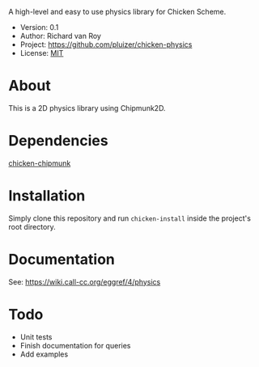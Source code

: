 A high-level and easy to use physics library for Chicken Scheme.

- Version: 0.1
- Author: Richard van Roy
- Project: [[https://github.com/pluizer/chicken-physics]]
- License: [[http://opensource.org/licenses/MIT][MIT]]

* About
This is a 2D physics library using Chipmunk2D.


* Dependencies
[[https://github.com/pluizer/chicken-chipmunk][chicken-chipmunk]]

* Installation
Simply clone this repository and run =chicken-install= inside the project's root directory.

* Documentation
See: [[https://wiki.call-cc.org/eggref/4/physics]]

* Todo
- Unit tests
- Finish documentation for queries
- Add examples

